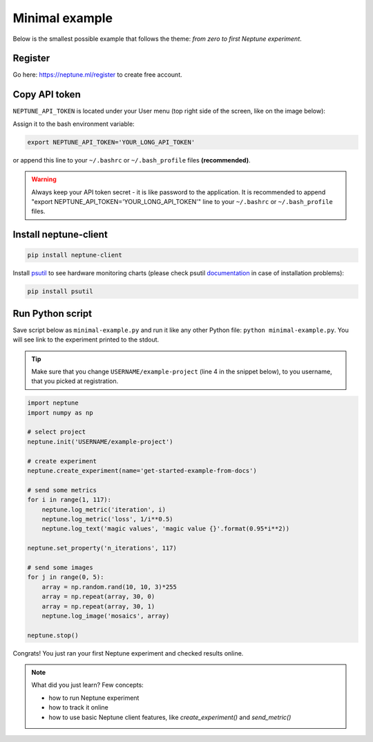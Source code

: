 Minimal example
===============

Below is the smallest possible example that follows the theme: *from zero to first Neptune experiment*.

Register
--------
Go here: https://neptune.ml/register to create free account.

Copy API token
--------------
``NEPTUNE_API_TOKEN`` is located under your User menu (top right side of the screen, like on the image below):

.. image:: ../../_static/images/tutorials/token.png
   :target: ../../_static/images/tutorials/token.png
   :alt: API token location

Assign it to the bash environment variable:

.. code:: bash

    export NEPTUNE_API_TOKEN='YOUR_LONG_API_TOKEN'

or append this line to your ``~/.bashrc`` or ``~/.bash_profile`` files **(recommended)**.

.. warning:: Always keep your API token secret - it is like password to the application. It is recommended to append "export NEPTUNE_API_TOKEN='YOUR_LONG_API_TOKEN'" line to your ``~/.bashrc`` or ``~/.bash_profile`` files.

Install neptune-client
----------------------
.. code:: bash

    pip install neptune-client

Install `psutil <https://psutil.readthedocs.io/en/latest/>`_ to see hardware monitoring charts
(please check psutil `documentation <https://psutil.readthedocs.io/en/latest/>`_ in case of installation problems):

.. code-block:: bash

    pip install psutil

Run Python script
-----------------
Save script below as ``minimal-example.py`` and run it like any other Python file: ``python minimal-example.py``.
You will see link to the experiment printed to the stdout.

.. tip::
    Make sure that you change ``USERNAME/example-project`` (line 4 in the snippet below), to you username, that you picked at registration.

.. code:: Python

    import neptune
    import numpy as np

    # select project
    neptune.init('USERNAME/example-project')

    # create experiment
    neptune.create_experiment(name='get-started-example-from-docs')

    # send some metrics
    for i in range(1, 117):
        neptune.log_metric('iteration', i)
        neptune.log_metric('loss', 1/i**0.5)
        neptune.log_text('magic values', 'magic value {}'.format(0.95*i**2))

    neptune.set_property('n_iterations', 117)

    # send some images
    for j in range(0, 5):
        array = np.random.rand(10, 10, 3)*255
        array = np.repeat(array, 30, 0)
        array = np.repeat(array, 30, 1)
        neptune.log_image('mosaics', array)

    neptune.stop()

Congrats! You just ran your first Neptune experiment and checked results online.

.. note:: What did you just learn? Few concepts:

    * how to run Neptune experiment
    * how to track it online
    * how to use basic Neptune client features, like *create_experiment()* and *send_metric()*
